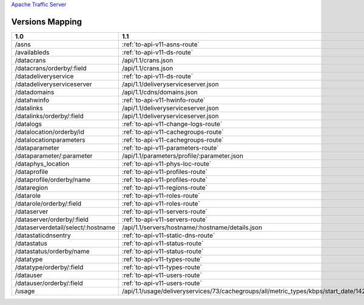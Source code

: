 .. raw:: html

  <style>
  table {
      table-layout: fixed;
      width: 100%;
  }

  td {
      word-wrap:break-word;
  }
  table.docutils col:nth-child(1) {
      width: 30%;
  }
  table.docutils col:nth-child(2) {
      width: 30%;
  }
  table.docutils col:nth-child(3) {
      width: 30%;
  }
  .wy-nav-content {
      max-width: 1200px;
      width: 90%;
  }
  </style>

.. 
.. Copyright 2015 Comcast Cable Communications Management, LLC
.. 
.. Licensed under the Apache License, Version 2.0 (the "License");
.. you may not use this file except in compliance with the License.
.. You may obtain a copy of the License at
.. 
..     http://www.apache.org/licenses/LICENSE-2.0
.. 
.. Unless required by applicable law or agreed to in writing, software
.. distributed under the License is distributed on an "AS IS" BASIS,
.. WITHOUT WARRANTIES OR CONDITIONS OF ANY KIND, either express or implied.
.. See the License for the specific language governing permissions and
.. limitations under the License.
.. 


.. _to-api-version-mapping:

`Apache Traffic Server <http://trafficserver.apache.org/>`_

Versions Mapping
================

+------------------------------------+-------------------------------------------------------------------------------------------------------------------------------------+----------------------------------------------------+
| 1.0                                |  1.1                                                                                                                                |  1.2                                               |
+====================================+=====================================================================================================================================+====================================================+
| /asns                              |   :ref:`to-api-v11-asns-route`                                                                                                      |   /api/1.2/asns.json                               |
+------------------------------------+-------------------------------------------------------------------------------------------------------------------------------------+----------------------------------------------------+
| /availableds                       |   :ref:`to-api-v11-ds-route`                                                                                                        |   /api/1.2/deliveryservices/available.json         |
+------------------------------------+-------------------------------------------------------------------------------------------------------------------------------------+----------------------------------------------------+
| /datacrans                         |   /api/1.1/crans.json                                                                                                               |   /api/1.2/crans.json                              |
+------------------------------------+-------------------------------------------------------------------------------------------------------------------------------------+----------------------------------------------------+
| /datacrans/orderby/:field          |   /api/1.1/crans.json                                                                                                               |   /api/1.2/crans.json                              |
+------------------------------------+-------------------------------------------------------------------------------------------------------------------------------------+----------------------------------------------------+
| /datadeliveryservice               |   :ref:`to-api-v11-ds-route`                                                                                                        |   /api/1.2/deliveryservices.json                   |
+------------------------------------+-------------------------------------------------------------------------------------------------------------------------------------+----------------------------------------------------+
| /datadeliveryserviceserver         |   /api/1.1/deliveryserviceserver.json                                                                                               |   /api/1.2/deliveryserviceserver.json              |
+------------------------------------+-------------------------------------------------------------------------------------------------------------------------------------+----------------------------------------------------+
| /datadomains                       |   /api/1.1/cdns/domains.json                                                                                                        |   /api/1.2/cdns/domains.json                       |
+------------------------------------+-------------------------------------------------------------------------------------------------------------------------------------+----------------------------------------------------+
| /datahwinfo                        |   :ref:`to-api-v11-hwinfo-route`                                                                                                    |   /api/1.2/hwinfo.json                             |
+------------------------------------+-------------------------------------------------------------------------------------------------------------------------------------+----------------------------------------------------+
| /datalinks                         |   /api/1.1/deliveryserviceserver.json                                                                                               |   /api/1.2/deliveryserviceserver.json              |
+------------------------------------+-------------------------------------------------------------------------------------------------------------------------------------+----------------------------------------------------+
| /datalinks/orderby/:field          |   /api/1.1/deliveryserviceserver.json                                                                                               |   /api/1.2/deliveryserviceserver.json              |
+------------------------------------+-------------------------------------------------------------------------------------------------------------------------------------+----------------------------------------------------+
| /datalogs                          |   :ref:`to-api-v11-change-logs-route`                                                                                               |   /api/1.2/logs.json                               |
+------------------------------------+-------------------------------------------------------------------------------------------------------------------------------------+----------------------------------------------------+
| /datalocation/orderby/id           |   :ref:`to-api-v11-cachegroups-route`                                                                                               |   /api/1.2/cachegroups.json                        |
+------------------------------------+-------------------------------------------------------------------------------------------------------------------------------------+----------------------------------------------------+
| /datalocationparameters            |   :ref:`to-api-v11-cachegroups-route`                                                                                               |   /api/1.2/cachegroupparameters.json               |
+------------------------------------+-------------------------------------------------------------------------------------------------------------------------------------+----------------------------------------------------+
| /dataparameter                     |   :ref:`to-api-v11-parameters-route`                                                                                                |   /api/1.2/parameters.json                         |
+------------------------------------+-------------------------------------------------------------------------------------------------------------------------------------+----------------------------------------------------+
| /dataparameter/:parameter          |   /api/1.1/parameters/profile/:parameter.json                                                                                       |   /api/1.2/parameters/profile/:parameter.json      |
+------------------------------------+-------------------------------------------------------------------------------------------------------------------------------------+----------------------------------------------------+
| /dataphys_location                 |   :ref:`to-api-v11-phys-loc-route`                                                                                                  |   /api/1.2/phys_locations.json                     |
+------------------------------------+-------------------------------------------------------------------------------------------------------------------------------------+----------------------------------------------------+
| /dataprofile                       |   :ref:`to-api-v11-profiles-route`                                                                                                  |   /api/1.2/profiles.json                           |
+------------------------------------+-------------------------------------------------------------------------------------------------------------------------------------+----------------------------------------------------+
| /dataprofile/orderby/name          |   :ref:`to-api-v11-profiles-route`                                                                                                  |   /api/1.2/profiles.json                           |
+------------------------------------+-------------------------------------------------------------------------------------------------------------------------------------+----------------------------------------------------+
| /dataregion                        |   :ref:`to-api-v11-regions-route`                                                                                                   |   /api/1.2/regions.json                            |
+------------------------------------+-------------------------------------------------------------------------------------------------------------------------------------+----------------------------------------------------+
| /datarole                          |   :ref:`to-api-v11-roles-route`                                                                                                     |   /api/1.2/roles.json                              |
+------------------------------------+-------------------------------------------------------------------------------------------------------------------------------------+----------------------------------------------------+
| /datarole/orderby/:field           |   :ref:`to-api-v11-roles-route`                                                                                                     |   /api/1.2/roles.json                              |
+------------------------------------+-------------------------------------------------------------------------------------------------------------------------------------+----------------------------------------------------+
| /dataserver                        |   :ref:`to-api-v11-servers-route`                                                                                                   |   /api/1.2/servers.json                            |
+------------------------------------+-------------------------------------------------------------------------------------------------------------------------------------+----------------------------------------------------+
| /dataserver/orderby/:field         |   :ref:`to-api-v11-servers-route`                                                                                                   |   /api/1.2/servers.json                            |
+------------------------------------+-------------------------------------------------------------------------------------------------------------------------------------+----------------------------------------------------+
| /dataserverdetail/select/:hostname |   /api/1.1/servers/hostname/:hostname/details.json                                                                                  |   /api/1.2/servers/hostname/:hostname/details.json |
+------------------------------------+-------------------------------------------------------------------------------------------------------------------------------------+----------------------------------------------------+
| /datastaticdnsentry                |   :ref:`to-api-v11-static-dns-route`                                                                                                |   /api/1.2/staticdnsentries.json                   |
+------------------------------------+-------------------------------------------------------------------------------------------------------------------------------------+----------------------------------------------------+
| /datastatus                        |   :ref:`to-api-v11-status-route`                                                                                                    |   /api/1.2/statuses.json                           |
+------------------------------------+-------------------------------------------------------------------------------------------------------------------------------------+----------------------------------------------------+
| /datastatus/orderby/name           |   :ref:`to-api-v11-status-route`                                                                                                    |   /api/1.2/statuses.json                           |
+------------------------------------+-------------------------------------------------------------------------------------------------------------------------------------+----------------------------------------------------+
| /datatype                          |   :ref:`to-api-v11-types-route`                                                                                                     |   /api/1.2/types.json                              |
+------------------------------------+-------------------------------------------------------------------------------------------------------------------------------------+----------------------------------------------------+
| /datatype/orderby/:field           |   :ref:`to-api-v11-types-route`                                                                                                     |   /api/1.2/types.json                              |
+------------------------------------+-------------------------------------------------------------------------------------------------------------------------------------+----------------------------------------------------+
| /datauser                          |   :ref:`to-api-v11-users-route`                                                                                                     |   /api/1.2/users.json                              |
+------------------------------------+-------------------------------------------------------------------------------------------------------------------------------------+----------------------------------------------------+
| /datauser/orderby/:field           |   :ref:`to-api-v11-users-route`                                                                                                     |   /api/1.2/users.json                              |
+------------------------------------+-------------------------------------------------------------------------------------------------------------------------------------+----------------------------------------------------+
| /usage                             |   /api/1.1/usage/deliveryservices/73/cachegroups/all/metric_types/kbps/start_date/1424101131/end_date/1424187531/interval/3600.json |   /api/1.2/deliveryservices/available.json         |
+------------------------------------+-------------------------------------------------------------------------------------------------------------------------------------+----------------------------------------------------+


